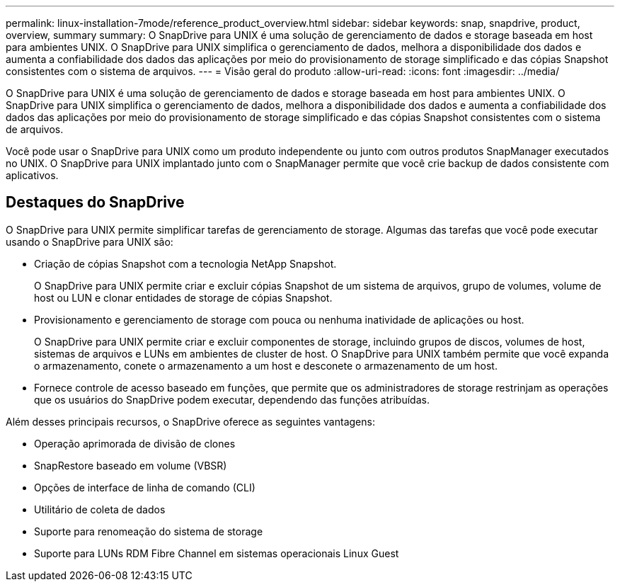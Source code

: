 ---
permalink: linux-installation-7mode/reference_product_overview.html 
sidebar: sidebar 
keywords: snap, snapdrive, product, overview, summary 
summary: O SnapDrive para UNIX é uma solução de gerenciamento de dados e storage baseada em host para ambientes UNIX. O SnapDrive para UNIX simplifica o gerenciamento de dados, melhora a disponibilidade dos dados e aumenta a confiabilidade dos dados das aplicações por meio do provisionamento de storage simplificado e das cópias Snapshot consistentes com o sistema de arquivos. 
---
= Visão geral do produto
:allow-uri-read: 
:icons: font
:imagesdir: ../media/


[role="lead"]
O SnapDrive para UNIX é uma solução de gerenciamento de dados e storage baseada em host para ambientes UNIX. O SnapDrive para UNIX simplifica o gerenciamento de dados, melhora a disponibilidade dos dados e aumenta a confiabilidade dos dados das aplicações por meio do provisionamento de storage simplificado e das cópias Snapshot consistentes com o sistema de arquivos.

Você pode usar o SnapDrive para UNIX como um produto independente ou junto com outros produtos SnapManager executados no UNIX. O SnapDrive para UNIX implantado junto com o SnapManager permite que você crie backup de dados consistente com aplicativos.



== Destaques do SnapDrive

O SnapDrive para UNIX permite simplificar tarefas de gerenciamento de storage. Algumas das tarefas que você pode executar usando o SnapDrive para UNIX são:

* Criação de cópias Snapshot com a tecnologia NetApp Snapshot.
+
O SnapDrive para UNIX permite criar e excluir cópias Snapshot de um sistema de arquivos, grupo de volumes, volume de host ou LUN e clonar entidades de storage de cópias Snapshot.

* Provisionamento e gerenciamento de storage com pouca ou nenhuma inatividade de aplicações ou host.
+
O SnapDrive para UNIX permite criar e excluir componentes de storage, incluindo grupos de discos, volumes de host, sistemas de arquivos e LUNs em ambientes de cluster de host. O SnapDrive para UNIX também permite que você expanda o armazenamento, conete o armazenamento a um host e desconete o armazenamento de um host.

* Fornece controle de acesso baseado em funções, que permite que os administradores de storage restrinjam as operações que os usuários do SnapDrive podem executar, dependendo das funções atribuídas.


Além desses principais recursos, o SnapDrive oferece as seguintes vantagens:

* Operação aprimorada de divisão de clones
* SnapRestore baseado em volume (VBSR)
* Opções de interface de linha de comando (CLI)
* Utilitário de coleta de dados
* Suporte para renomeação do sistema de storage
* Suporte para LUNs RDM Fibre Channel em sistemas operacionais Linux Guest

